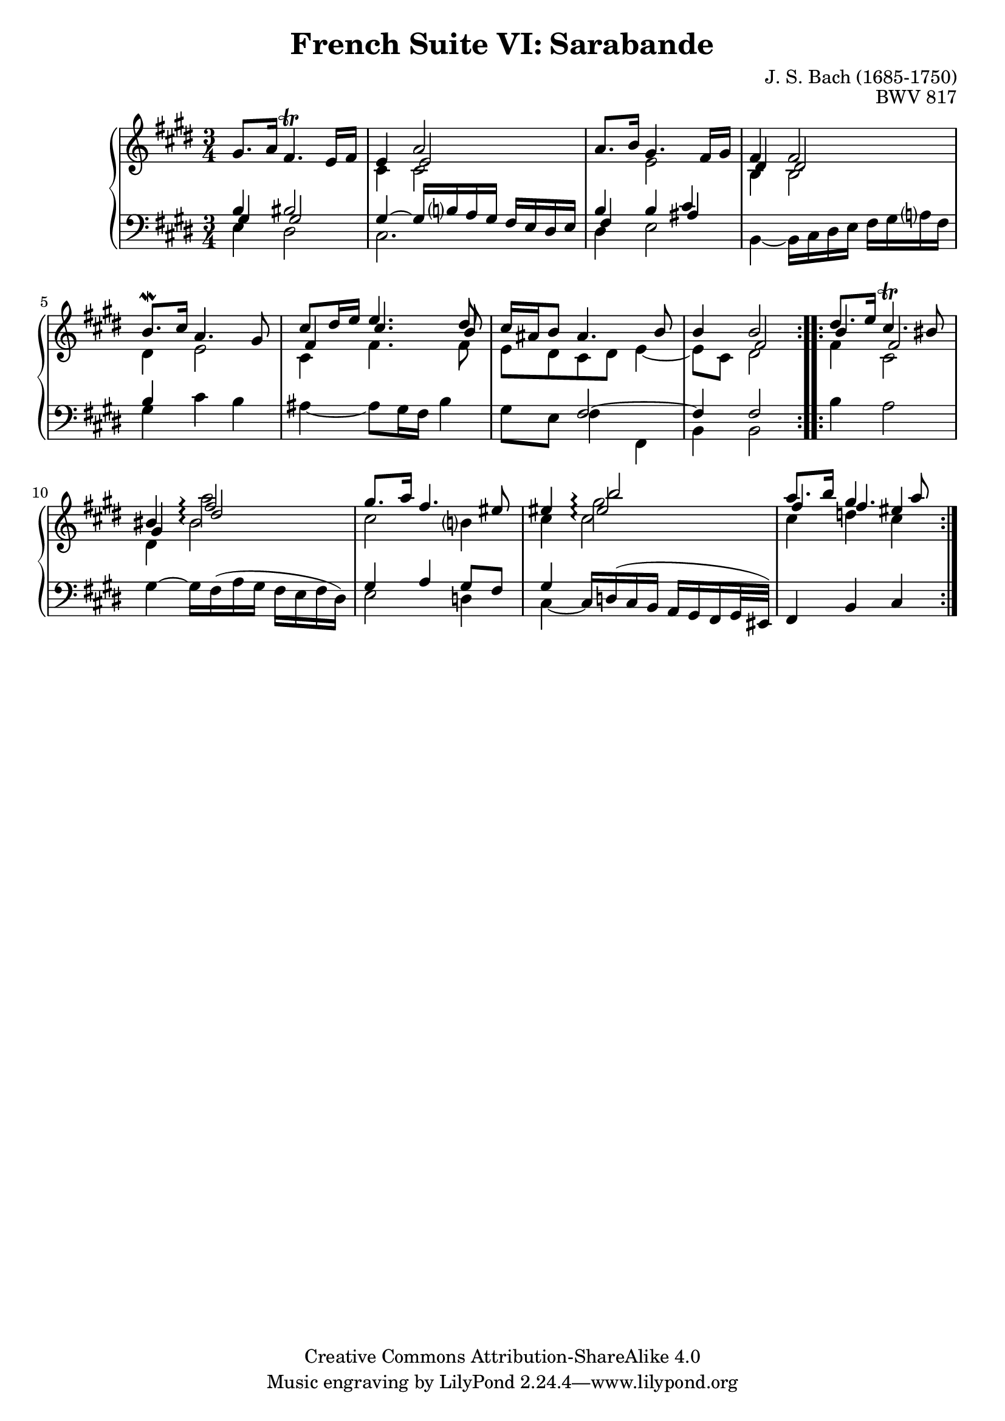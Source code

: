 \version "2.18.2"
\language "english"

\header {
  title        = "French Suite VI: Sarabande"
  composer     = "J. S. Bach (1685-1750)"
  opus         = "BWV 817"
  style        = "Baroque"
  lisense      = "Creative Commons Attribution-ShareAlike 4.0"
  copyright    = "Creative Commons Attribution-ShareAlike 4.0"
  enteredby    = "Knute Snortum"
  lastupdated  = "2014/Apr/06"
  date         = "1722"
  source       = "Bach-Gesellschaft, 1863"

  mutopiatitle       = "French Suite no. 6 in E major"
  mutopiacomposer    = "BachJS"
  mutopiaopus        = "BWV 817"
  mutopiainstrument  = "Harpsichord, Piano"
  maintainer         = "Knute Snortum"
  maintainerEmail    = "knute (at) snortum (dot) net"
  maintainerWeb      = "http://www.musicwithknute.com/"
}

upperVoice = {
  \stemUp
  \tieUp
  \slurUp
}

lowerVoice = {
  \stemDown
  \tieDown
  \slurUp
}

neutralVoice = {
  \stemNeutral
  \tieNeutral
  \slurUp
}

staffUp = \change Staff = "upper" 
staffDown = \change Staff = "lower"
voiceFive = #(context-spec-music (make-voice-props-set 4) 'Voice)
arpeggioConnect = \set Staff.connectArpeggios = ##t

% Repeat one

upperHighOne = \relative c'' {
  | \staffUp \upperVoice gs8. a16 fs4. \trill e16 fs
  | e4 << { \voiceFive e2 } \\ { \upperVoice a2 } >>
  | a8. b16 gs4. fs16 gs
  | fs4 fs2
  | b8. \mordent cs16 a4. gs8
  | cs8 ds16 e e4. ds8
  | cs16 as b8 as4. b8
  | b4 << { \voiceFive fs2 } \\ { \upperVoice b2 } >>
  |
}

upperLowOne = \relative c' {
  | \staffDown \upperVoice b4 bs2
  | \staffUp \lowerVoice cs4 cs 2
  | \staffDown \upperVoice b4 \staffUp \lowerVoice e2
  | \voiceFive \upperVoice ds4 ds2
  | \voiceTwo ds4 e2
  | \voiceFive \upperVoice fs4 cs'4. b8
  | \voiceTwo e,8 ds cs ds e4 ~
  | e8 cs ds2
  |
}

lowerHighOne = \relative c' {
  | \staffDown \upperVoice gs4 gs2
  | gs4 ~ gs16 b a gs fs e ds e
  | fs4 b << { \voiceFive as } \\ { \upperVoice cs } >>
  | \staffUp \lowerVoice b4 b2
  | \staffDown \upperVoice b4 s2
  | \staffUp \lowerVoice cs4 fs4. fs8
  | \staffDown \upperVoice s4 fs,2 ~
  | fs4 fs2
  |
}

lowerLowOne = \relative c {
  | \staffDown \lowerVoice e4 ds2
  | cs2.
  | ds4 e2
  | b4 ~ b16 cs ds e fs gs a fs
  | gs4 cs b
  | as4 ~ as8 gs16 fs b4
  | gs8 e fs4 fs,
  | b4 b2
  |
}

% Repeat two

upperHighTwo = \relative c'' {
  \arpeggioConnect
  \staffUp 
  \upperVoice
  | ds8. e16 cs4. \trill bs8
  | bs4 << { fs'2 \arpeggio } \\ { a2 \arpeggio } >>  
  | gs8. a16 fs4. es8
  | es4 << { es2 \arpeggio } \\ { gs2 \arpeggio } \\ { b2 \arpeggio } >>
  | a8. b16 gs4. a8
  |
}

upperLowTwo = \relative c'' {
  \arpeggioConnect
  \staffUp 
  \voiceFive 
  \upperVoice
  | b4 fs2
  | gs4 ds'2 \arpeggio
  | \lowerVoice cs2 b4
  | cs4 cs2 \arpeggio
  | \upperVoice fs4 fs es
  |
}

lowerHighTwo = \relative c' {
  \arpeggioConnect
  \staffUp 
  \lowerVoice
  | fs4 cs2
  | ds4 bs'2 \arpeggio
  | \staffDown \upperVoice gs,4 a gs8 fs
  | gs4 s2
  | \staffUp \lowerVoice cs'4 d cs
  |
}

lowerLowTwo = \relative c' {
  \staffDown 
  \neutralVoice 
  | b4 a2
  | gs4 ~ gs16 fs ( a gs fs e fs ds )
  | \lowerVoice e2 d4
  | cs4 ~ \neutralVoice cs16 d ( cs b a gs fs gs32 es )
  | fs4 b cs
  |
}

global = { 
  \key e \major
  \time 3/4
  \accidentalStyle Score.piano-cautionary
}

upper = {
  \clef treble
  \global
  <<
    \new Voice { \repeat volta 2 { \voiceOne \upperHighOne } }
    \new Voice { \repeat volta 2 { \voiceTwo \upperLowOne } }
  >> <<
    \new Voice { \repeat volta 2 { \voiceOne \upperHighTwo } }
    \new Voice { \repeat volta 2 { \voiceTwo \upperLowTwo } }
  >>
}

lower = {
  \clef bass
  \global
  <<
    \new Voice { \repeat volta 2 { \voiceThree \lowerHighOne } }
    \new Voice { \repeat volta 2 { \voiceFour \lowerLowOne } }
  >> <<
    \new Voice { \repeat volta 2 { \voiceThree \lowerHighTwo } }
    \new Voice { \repeat volta 2 { \voiceFour \lowerLowTwo } }
  >>
}

\score {
  \new PianoStaff <<
    \new Staff = "upper" \with {
      \consists "Span_arpeggio_engraver"
    } \upper
    \new Staff = "lower" \with {
      \consists "Span_arpeggio_engraver"
    } \lower
  >>
  \layout { 
  } 
  \midi { 
    \tempo 4 = 54
  }
}